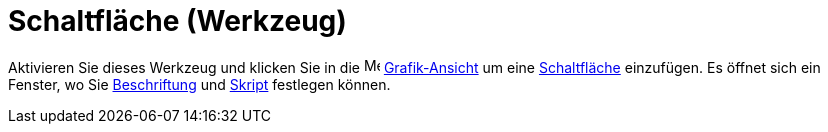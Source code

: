 = Schaltfläche (Werkzeug)
:page-en: tools/Button
ifdef::env-github[:imagesdir: /de/modules/ROOT/assets/images]

Aktivieren Sie dieses Werkzeug und klicken Sie in die image:16px-Menu_view_graphics.svg.png[Menu view
graphics.svg,width=16,height=16] xref:/Grafik_Ansicht.adoc[Grafik-Ansicht] um eine
xref:/Aktionsobjekte.adoc[Schaltfläche] einzufügen. Es öffnet sich ein Fenster, wo Sie
xref:/Namen_und_Beschriftungen.adoc[Beschriftung] und xref:/Programmieren.adoc[Skript] festlegen können.
